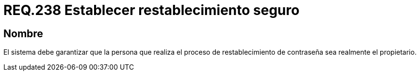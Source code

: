 :slug: rules/238/
:category: rules
:description: En el presente documento se detallan los requerimientos de seguridad relacionados a la gestión segura de autenticación de usuarios. Por lo tanto, el sistema debe garantizar que sea el propietario de la cuenta quien realiza el restablecimiento de la contraseña.
:keywords: Autenticación, Tiempo, Seguridad, Segundos, Usuarios, Límite.
:rules: yes

= REQ.238 Establecer restablecimiento seguro

== Nombre

El sistema debe garantizar
que la persona que realiza el proceso de restablecimiento de contraseña
sea realmente el propietario.
